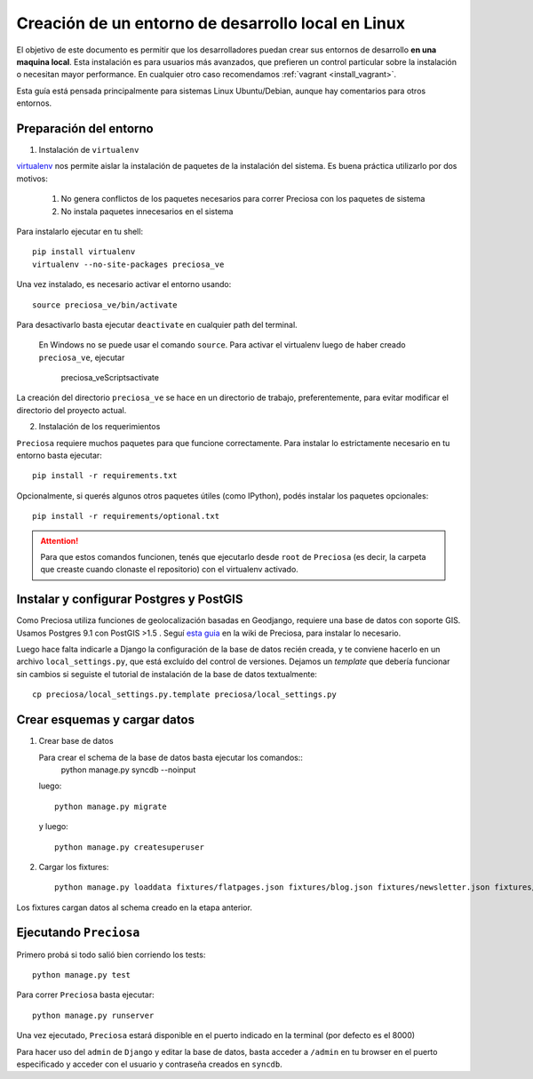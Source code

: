 .. _install_linux:

Creación de un entorno de desarrollo local en Linux
===================================================

El objetivo de este documento es permitir que los desarrolladores puedan
crear sus entornos de desarrollo **en una maquina local**. Esta instalación es para usuarios más avanzados, que prefieren un control particular sobre la instalación o necesitan mayor performance. En cualquier otro caso recomendamos :ref:`vagrant <install_vagrant>`.


Esta guía está pensada principalmente para sistemas Linux Ubuntu/Debian, aunque hay comentarios para otros entornos.


Preparación del entorno
-----------------------

1. Instalación de ``virtualenv``

virtualenv_ nos permite aislar la instalación de paquetes de la instalación del sistema. Es buena práctica utilizarlo por dos motivos:

    1. No genera conflictos de los paquetes necesarios para
       correr Preciosa con los paquetes de sistema

    2. No instala paquetes innecesarios en el sistema

Para instalarlo ejecutar en tu shell::


    pip install virtualenv
    virtualenv --no-site-packages preciosa_ve

Una vez instalado, es necesario activar el entorno usando::

    source preciosa_ve/bin/activate

Para desactivarlo basta ejecutar ``deactivate`` en cualquier path del
terminal.


    En Windows no se puede usar el comando ``source``. Para
    activar el virtualenv luego de haber creado ``preciosa_ve``, ejecutar

        preciosa_ve\Scripts\activate


La creación del directorio ``preciosa_ve`` se hace en un directorio de
trabajo, preferentemente, para evitar modificar el directorio del
proyecto actual.

2. Instalación de los requerimientos

``Preciosa`` requiere muchos paquetes para que funcione correctamente.
Para instalar lo estrictamente necesario en tu entorno basta ejecutar::

    pip install -r requirements.txt

Opcionalmente, si querés algunos otros paquetes útiles (como IPython), podés instalar los paquetes opcionales::

    pip install -r requirements/optional.txt


.. attention::

    Para que estos comandos funcionen, tenés que ejecutarlo
    desde ``root`` de ``Preciosa`` (es decir, la carpeta que creaste cuando clonaste el repositorio) con el virtualenv activado.



Instalar y configurar Postgres y PostGIS
----------------------------------------

Como Preciosa utiliza funciones de geolocalización basadas en Geodjango, requiere una base de datos con soporte GIS. Usamos Postgres 9.1 con PostGIS >1.5 . Seguí `esta
guia <https://github.com/mgaitan/preciosa/wiki/Puesta-a-punto-de-PostgreSQL-y-PostGis-en-Ubuntu-o-Debian>`_ en la wiki de Preciosa, para instalar lo necesario.

Luego hace falta indicarle a Django la configuración de la base de datos recién creada, y te conviene hacerlo en un archivo ``local_settings.py``, que está excluído del control de versiones. Dejamos un *template* que debería funcionar sin cambios si seguiste el tutorial de instalación de la base de datos textualmente::

   cp preciosa/local_settings.py.template preciosa/local_settings.py


Crear esquemas y cargar datos
------------------------------

1. Crear base de datos

   Para crear el schema de la base de datos basta ejecutar los comandos::
        python manage.py syncdb --noinput

   luego::
     
        python manage.py migrate

   y luego::

        python manage.py createsuperuser


2. Cargar los fixtures::

    python manage.py loaddata fixtures/flatpages.json fixtures/blog.json fixtures/newsletter.json fixtures/ciudades.json fixtures/sucursales.json fixtures/categorias.json fixtures/marcas.json fixtures/productos.json fixtures/precios.json

Los fixtures cargan datos al schema creado en la etapa anterior.

Ejecutando ``Preciosa``
-----------------------

Primero probá si todo salió bien corriendo los tests::

    python manage.py test

Para correr ``Preciosa`` basta ejecutar::

    python manage.py runserver

Una vez ejecutado, ``Preciosa`` estará disponible en el puerto indicado en la terminal (por defecto es el 8000)

Para hacer uso del ``admin`` de ``Django`` y editar la base de datos,
basta acceder a ``/admin`` en tu browser en el puerto especificado y
acceder con el usuario y contraseña creados en ``syncdb``.


.. _virtualenv: http://www.virtualenv.org/en/latest/
